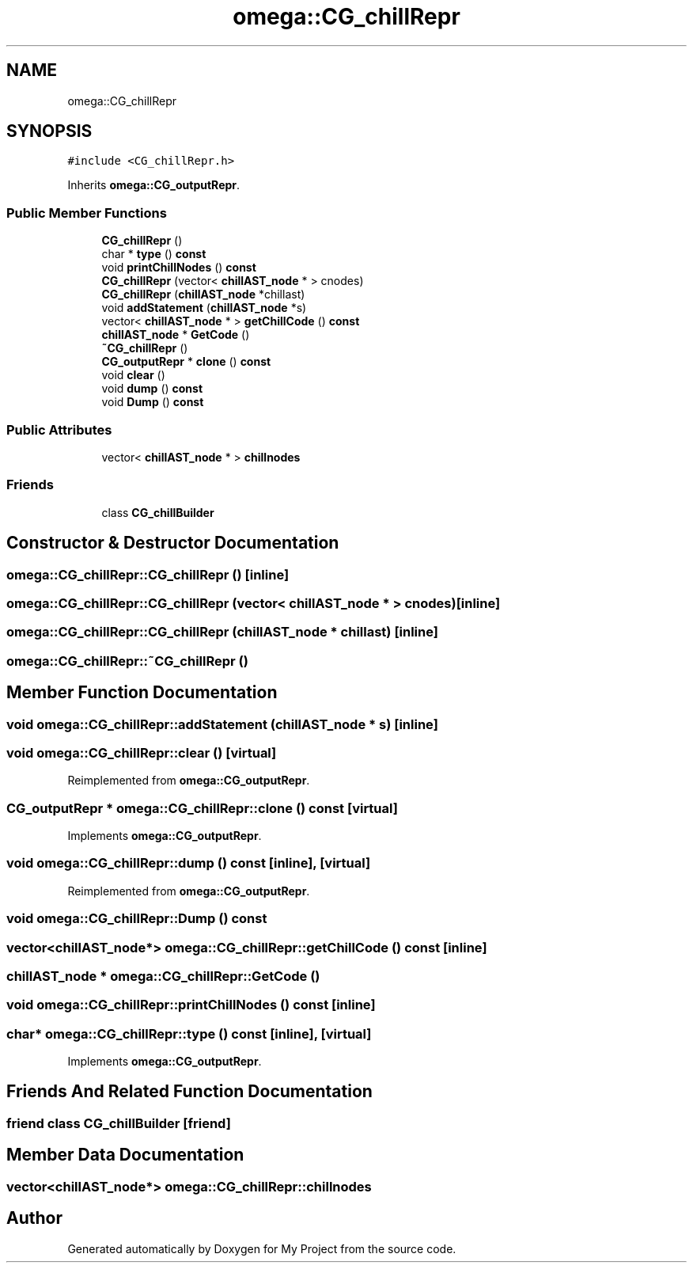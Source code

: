 .TH "omega::CG_chillRepr" 3 "Sun Jul 12 2020" "My Project" \" -*- nroff -*-
.ad l
.nh
.SH NAME
omega::CG_chillRepr
.SH SYNOPSIS
.br
.PP
.PP
\fC#include <CG_chillRepr\&.h>\fP
.PP
Inherits \fBomega::CG_outputRepr\fP\&.
.SS "Public Member Functions"

.in +1c
.ti -1c
.RI "\fBCG_chillRepr\fP ()"
.br
.ti -1c
.RI "char * \fBtype\fP () \fBconst\fP"
.br
.ti -1c
.RI "void \fBprintChillNodes\fP () \fBconst\fP"
.br
.ti -1c
.RI "\fBCG_chillRepr\fP (vector< \fBchillAST_node\fP * > cnodes)"
.br
.ti -1c
.RI "\fBCG_chillRepr\fP (\fBchillAST_node\fP *chillast)"
.br
.ti -1c
.RI "void \fBaddStatement\fP (\fBchillAST_node\fP *s)"
.br
.ti -1c
.RI "vector< \fBchillAST_node\fP * > \fBgetChillCode\fP () \fBconst\fP"
.br
.ti -1c
.RI "\fBchillAST_node\fP * \fBGetCode\fP ()"
.br
.ti -1c
.RI "\fB~CG_chillRepr\fP ()"
.br
.ti -1c
.RI "\fBCG_outputRepr\fP * \fBclone\fP () \fBconst\fP"
.br
.ti -1c
.RI "void \fBclear\fP ()"
.br
.ti -1c
.RI "void \fBdump\fP () \fBconst\fP"
.br
.ti -1c
.RI "void \fBDump\fP () \fBconst\fP"
.br
.in -1c
.SS "Public Attributes"

.in +1c
.ti -1c
.RI "vector< \fBchillAST_node\fP * > \fBchillnodes\fP"
.br
.in -1c
.SS "Friends"

.in +1c
.ti -1c
.RI "class \fBCG_chillBuilder\fP"
.br
.in -1c
.SH "Constructor & Destructor Documentation"
.PP 
.SS "omega::CG_chillRepr::CG_chillRepr ()\fC [inline]\fP"

.SS "omega::CG_chillRepr::CG_chillRepr (vector< \fBchillAST_node\fP * > cnodes)\fC [inline]\fP"

.SS "omega::CG_chillRepr::CG_chillRepr (\fBchillAST_node\fP * chillast)\fC [inline]\fP"

.SS "omega::CG_chillRepr::~CG_chillRepr ()"

.SH "Member Function Documentation"
.PP 
.SS "void omega::CG_chillRepr::addStatement (\fBchillAST_node\fP * s)\fC [inline]\fP"

.SS "void omega::CG_chillRepr::clear ()\fC [virtual]\fP"

.PP
Reimplemented from \fBomega::CG_outputRepr\fP\&.
.SS "\fBCG_outputRepr\fP * omega::CG_chillRepr::clone () const\fC [virtual]\fP"

.PP
Implements \fBomega::CG_outputRepr\fP\&.
.SS "void omega::CG_chillRepr::dump () const\fC [inline]\fP, \fC [virtual]\fP"

.PP
Reimplemented from \fBomega::CG_outputRepr\fP\&.
.SS "void omega::CG_chillRepr::Dump () const"

.SS "vector<\fBchillAST_node\fP*> omega::CG_chillRepr::getChillCode () const\fC [inline]\fP"

.SS "\fBchillAST_node\fP * omega::CG_chillRepr::GetCode ()"

.SS "void omega::CG_chillRepr::printChillNodes () const\fC [inline]\fP"

.SS "char* omega::CG_chillRepr::type () const\fC [inline]\fP, \fC [virtual]\fP"

.PP
Implements \fBomega::CG_outputRepr\fP\&.
.SH "Friends And Related Function Documentation"
.PP 
.SS "friend class \fBCG_chillBuilder\fP\fC [friend]\fP"

.SH "Member Data Documentation"
.PP 
.SS "vector<\fBchillAST_node\fP*> omega::CG_chillRepr::chillnodes"


.SH "Author"
.PP 
Generated automatically by Doxygen for My Project from the source code\&.
